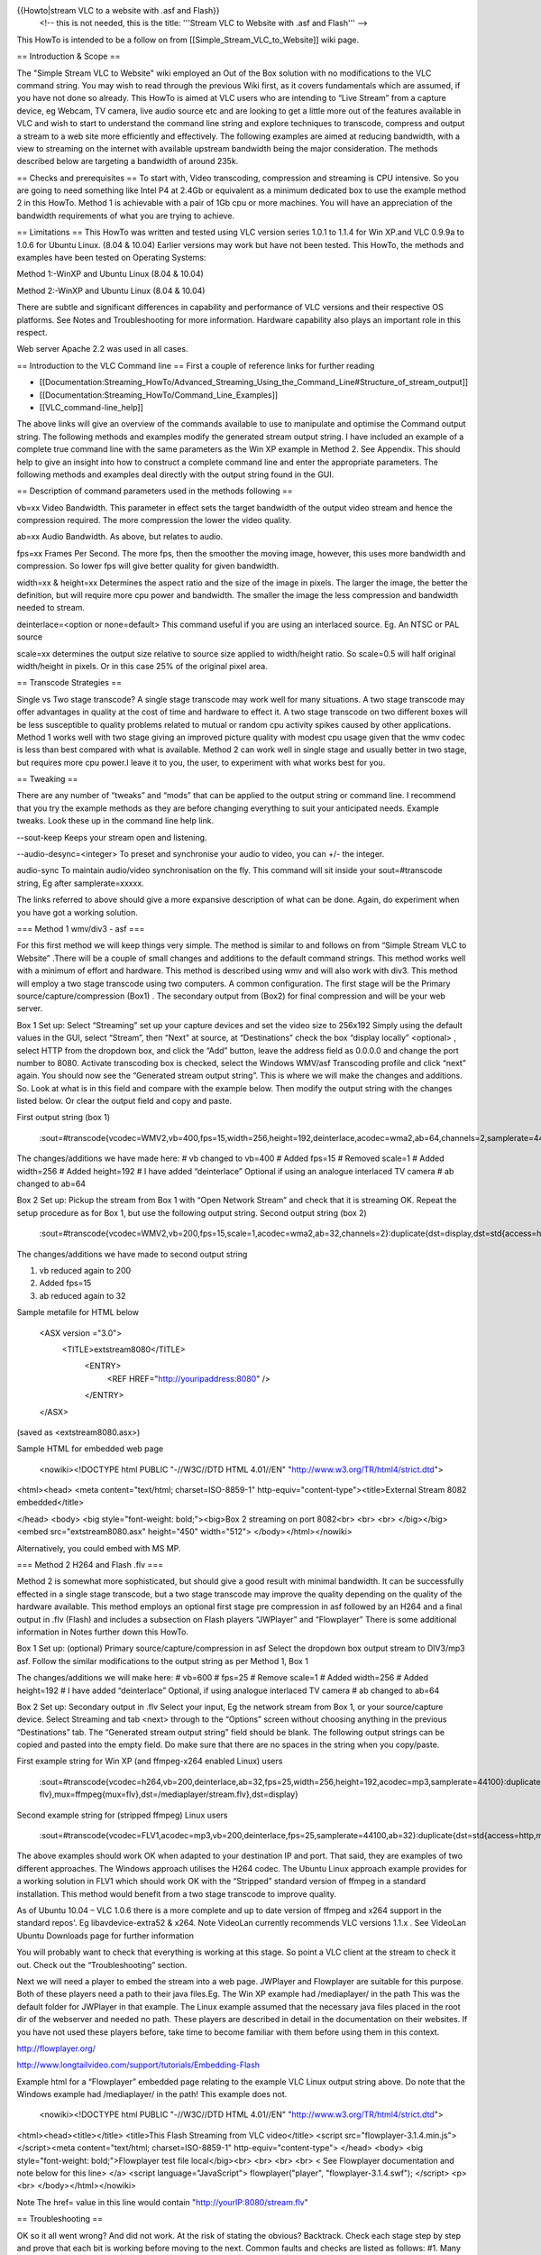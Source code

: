 {{Howto|stream VLC to a website with .asf and Flash}}
   <!-- this is not needed, this is the title: '''Stream VLC to Website
   with .asf and Flash''' -->

This HowTo is intended to be a follow on from
[[Simple_Stream_VLC_to_Website]] wiki page.

== Introduction & Scope ==

The "Simple Stream VLC to Website" wiki employed an Out of the Box
solution with no modifications to the VLC command string. You may wish
to read through the previous Wiki first, as it covers fundamentals which
are assumed, if you have not done so already. This HowTo is aimed at VLC
users who are intending to “Live Stream” from a capture device, eg
Webcam, TV camera, live audio source etc and are looking to get a little
more out of the features available in VLC and wish to start to
understand the command line string and explore techniques to transcode,
compress and output a stream to a web site more efficiently and
effectively. The following examples are aimed at reducing bandwidth,
with a view to streaming on the internet with available upstream
bandwidth being the major consideration. The methods described below are
targeting a bandwidth of around 235k.

== Checks and prerequisites == To start with, Video transcoding,
compression and streaming is CPU intensive. So you are going to need
something like Intel P4 at 2.4Gb or equivalent as a minimum dedicated
box to use the example method 2 in this HowTo. Method 1 is achievable
with a pair of 1Gb cpu or more machines. You will have an appreciation
of the bandwidth requirements of what you are trying to achieve.

== Limitations == This HowTo was written and tested using VLC version
series 1.0.1 to 1.1.4 for Win XP.and VLC 0.9.9a to 1.0.6 for Ubuntu
Linux. (8.04 & 10.04) Earlier versions may work but have not been
tested. This HowTo, the methods and examples have been tested on
Operating Systems:

Method 1:-WinXP and Ubuntu Linux (8.04 & 10.04)

Method 2:-WinXP and Ubuntu Linux (8.04 & 10.04)

There are subtle and significant differences in capability and
performance of VLC versions and their respective OS platforms. See Notes
and Troubleshooting for more information. Hardware capability also plays
an important role in this respect.

Web server Apache 2.2 was used in all cases.

== Introduction to the VLC Command line == First a couple of reference
links for further reading

-  [[Documentation:Streaming_HowTo/Advanced_Streaming_Using_the_Command_Line#Structure_of_stream_output]]
-  [[Documentation:Streaming_HowTo/Command_Line_Examples]]
-  [[VLC_command-line_help]]

The above links will give an overview of the commands available to use
to manipulate and optimise the Command output string. The following
methods and examples modify the generated stream output string. I have
included an example of a complete true command line with the same
parameters as the Win XP example in Method 2. See Appendix. This should
help to give an insight into how to construct a complete command line
and enter the appropriate parameters. The following methods and examples
deal directly with the output string found in the GUI.

== Description of command parameters used in the methods following ==

vb=xx Video Bandwidth. This parameter in effect sets the target
bandwidth of the output video stream and hence the compression required.
The more compression the lower the video quality.

ab=xx Audio Bandwidth. As above, but relates to audio.

fps=xx Frames Per Second. The more fps, then the smoother the moving
image, however, this uses more bandwidth and compression. So lower fps
will give better quality for given bandwidth.

width=xx & height=xx Determines the aspect ratio and the size of the
image in pixels. The larger the image, the better the definition, but
will require more cpu power and bandwidth. The smaller the image the
less compression and bandwidth needed to stream.

deinterlace=<option or none=default> This command useful if you are
using an interlaced source. Eg. An NTSC or PAL source

scale=xx determines the output size relative to source size applied to
width/height ratio. So scale=0.5 will half original width/height in
pixels. Or in this case 25% of the original pixel area.

== Transcode Strategies ==

Single vs Two stage transcode? A single stage transcode may work well
for many situations. A two stage transcode may offer advantages in
quality at the cost of time and hardware to effect it. A two stage
transcode on two different boxes will be less susceptible to quality
problems related to mutual or random cpu activity spikes caused by other
applications. Method 1 works well with two stage giving an improved
picture quality with modest cpu usage given that the wmv codec is less
than best compared with what is available. Method 2 can work well in
single stage and usually better in two stage, but requires more cpu
power.I leave it to you, the user, to experiment with what works best
for you.

== Tweaking ==

There are any number of “tweaks” and “mods” that can be applied to the
output string or command line. I recommend that you try the example
methods as they are before changing everything to suit your anticipated
needs. Example tweaks. Look these up in the command line help link.

--sout-keep Keeps your stream open and listening.

--audio-desync=<integer> To preset and synchronise your audio to video,
you can +/- the integer.

audio-sync To maintain audio/video synchronisation on the fly. This
command will sit inside your sout=#transcode string, Eg after
samplerate=xxxxx.

The links referred to above should give a more expansive description of
what can be done. Again, do experiment when you have got a working
solution.

=== Method 1 wmv/div3 - asf ===

For this first method we will keep things very simple. The method is
similar to and follows on from “Simple Stream VLC to Website” .There
will be a couple of small changes and additions to the default command
strings. This method works well with a minimum of effort and hardware.
This method is described using wmv and will also work with div3. This
method will employ a two stage transcode using two computers. A common
configuration. The first stage will be the Primary
source/capture/compression (Box1) . The secondary output from (Box2) for
final compression and will be your web server.

Box 1 Set up: Select “Streaming” set up your capture devices and set the
video size to 256x192 Simply using the default values in the GUI, select
“Stream”, then “Next” at source, at “Destinations” check the box
“display locally” <optional> , select HTTP from the dropdown box, and
click the “Add” button, leave the address field as 0.0.0.0 and change
the port number to 8080. Activate transcoding box is checked, select the
Windows WMV/asf Transcoding profile and click “next” again. You should
now see the “Generated stream output string”. This is where we will make
the changes and additions. So. Look at what is in this field and compare
with the example below. Then modify the output string with the changes
listed below. Or clear the output field and copy and paste.

First output string (box 1)

   :sout=#transcode{vcodec=WMV2,vb=400,fps=15,width=256,height=192,deinterlace,acodec=wma2,ab=64,channels=2,samplerate=44100}:duplicate{dst=std{access=http,mux=asf,dst=/},dst=display}

The changes/additions we have made here: # vb changed to vb=400 # Added
fps=15 # Removed scale=1 # Added width=256 # Added height=192 # I have
added “deinterlace” Optional if using an analogue interlaced TV camera #
ab changed to ab=64

Box 2 Set up: Pickup the stream from Box 1 with “Open Network Stream”
and check that it is streaming OK. Repeat the setup procedure as for Box
1, but use the following output string. Second output string (box 2)

   :sout=#transcode{vcodec=WMV2,vb=200,fps=15,scale=1,acodec=wma2,ab=32,channels=2}:duplicate{dst=display,dst=std{access=http,mux=asf,dst=/}}

The changes/additions we have made to second output string

1. vb reduced again to 200
2. Added fps=15
3. ab reduced again to 32

Sample metafile for HTML below

   <ASX version ="3.0">
      <TITLE>extstream8080</TITLE>
         <ENTRY>
            <REF HREF="http://youripaddress:8080" />

         </ENTRY>

   </ASX>

(saved as <extstream8080.asx>)

Sample HTML for embedded web page

   <nowiki><!DOCTYPE html PUBLIC "-//W3C//DTD HTML 4.01//EN"
   "http://www.w3.org/TR/html4/strict.dtd">

<html><head> <meta content="text/html; charset=ISO-8859-1"
http-equiv="content-type"><title>External Stream 8082 embedded</title>

</head> <body> <big style="font-weight: bold;"><big>Box 2 streaming on
port 8082<br> <br> <br> </big></big> <embed src="extstream8080.asx"
height="450" width="512"> </body></html></nowiki>

Alternatively, you could embed with MS MP.

=== Method 2 H264 and Flash .flv ===

Method 2 is somewhat more sophisticated, but should give a good result
with minimal bandwidth. It can be successfully effected in a single
stage transcode, but a two stage transcode may improve the quality
depending on the quality of the hardware available. This method employs
an optional first stage pre compression in asf followed by an H264 and a
final output in .flv (Flash) and includes a subsection on Flash players
“JWPlayer” and “Flowplayer” There is some additional information in
Notes further down this HowTo.

Box 1 Set up: (optional) Primary source/capture/compression in asf
Select the dropdown box output stream to DIV3/mp3 asf. Follow the
similar modifications to the output string as per Method 1, Box 1

The changes/additions we will make here: # vb=600 # fps=25 # Remove
scale=1 # Added width=256 # Added height=192 # I have added
“deinterlace” Optional, if using analogue interlaced TV camera # ab
changed to ab=64

Box 2 Set up: Secondary output in .flv Select your input, Eg the network
stream from Box 1, or your source/capture device. Select Streaming and
tab <next> through to the “Options” screen without choosing anything in
the previous “Destinations” tab. The “Generated stream output string”
field should be blank. The following output strings can be copied and
pasted into the empty field. Do make sure that there are no spaces in
the string when you copy/paste.

First example string for Win XP (and ffmpeg-x264 enabled Linux) users

   :sout=#transcode{vcodec=h264,vb=200,deinterlace,ab=32,fps=25,width=256,height=192,acodec=mp3,samplerate=44100}:duplicate{dst=std{access=http{mime=video/x-flv},mux=ffmpeg{mux=flv},dst=/mediaplayer/stream.flv},dst=display}

Second example string for (stripped ffmpeg) Linux users

   :sout=#transcode{vcodec=FLV1,acodec=mp3,vb=200,deinterlace,fps=25,samplerate=44100,ab=32}:duplicate{dst=std{access=http,mux=ffmpeg{mux=flv},dst=/stream.flv},dst=display}

The above examples should work OK when adapted to your destination IP
and port. That said, they are examples of two different approaches. The
Windows approach utilises the H264 codec. The Ubuntu Linux approach
example provides for a working solution in FLV1 which should work OK
with the “Stripped” standard version of ffmpeg in a standard
installation. This method would benefit from a two stage transcode to
improve quality.

As of Ubuntu 10.04 – VLC 1.0.6 there is a more complete and up to date
version of ffmpeg and x264 support in the standard repos'. Eg
libavdevice-extra52 & x264. Note VideoLan currently recommends VLC
versions 1.1.x . See VideoLan Ubuntu Downloads page for further
information

You will probably want to check that everything is working at this
stage. So point a VLC client at the stream to check it out. Check out
the “Troubleshooting” section.

Next we will need a player to embed the stream into a web page. JWPlayer
and Flowplayer are suitable for this purpose. Both of these players need
a path to their java files.Eg. The Win XP example had /mediaplayer/ in
the path This was the default folder for JWPlayer in that example. The
Linux example assumed that the necessary java files placed in the root
dir of the webserver and needed no path. These players are described in
detail in the documentation on their websites. If you have not used
these players before, take time to become familiar with them before
using them in this context.

http://flowplayer.org/

http://www.longtailvideo.com/support/tutorials/Embedding-Flash

Example html for a “Flowplayer” embedded page relating to the example
VLC Linux output string above. Do note that the Windows example had
/mediaplayer/ in the path! This example does not.

   <nowiki><!DOCTYPE html PUBLIC "-//W3C//DTD HTML 4.01//EN"
   "http://www.w3.org/TR/html4/strict.dtd">

<html><head><title></title> <title>This Flash Streaming from VLC
video</title> <script src="flowplayer-3.1.4.min.js"></script><meta
content="text/html; charset=ISO-8859-1" http-equiv="content-type">
</head> <body> <big style="font-weight: bold;">Flowplayer test file
local</big><br> <br> <br> <br> < See Flowplayer documentation and note
below for this line> </a> <script language="JavaScript">
flowplayer("player", "flowplayer-3.1.4.swf"); </script> <p><br>
</body></html></nowiki>

Note The href= value in this line would contain
"http://yourIP:8080/stream.flv"

== Troubleshooting ==

OK so it all went wrong? And did not work. At the risk of stating the
obvious? Backtrack. Check each stage step by step and prove that each
bit is working before moving to the next. Common faults and checks are
listed as follows: #1. Many Linux distros may not include by default the
full version of ffmpeg and h/x264 and associated libs for encoding. You
may need to go research and install all necessary components to get it
all working.

#2. The quality of both video and sound can vary due to many factors,
which may include the version of VLC, the OS platform, the version of
players, plugins Etc. Problems such as stuttering, pixelation, excessive
buffering delays are not uncommon. In general terms, keeping up to date
with the latest versions of everything is good practice, however in some
cases, a newer version may not work as well (if at all) as it’s
predecessor.

#3. Realtime streaming is cpu intensive and also sensitive to being
interrupted in realtime. Other applications can and will interrupt. Shut
down all unnecessary applications ( and the ones in background) Spikes
of intensive cpu activity which will not always show up in Task
Manager/System Monitor can and will cause problems with the quality of
your stream output. You may wish to raise the priority of VLC to reduce
the effect of interrupts.

#4. Clients need to be equipped with the necessary means to display your
stream! Sounds an obvious statement? Probably not a problem if you have
an up to date box, with MS Windows and a recent Flash plugin. I have
encountered any number of problems with old hardware, other Operating
Systems, browsers and Flash plugins. Don’t be surprised or disappointed
at the apparent failure or erratic performance of your stream if you are
testing it with a client that is not suitably equipped and able. Using
Localhost to check out your stream may also give unexpected and
misleading results.

#5. The quality of the video input is also very important. Low quality
webcams, camera and capture devices, noisy TV input devices will give
even more disappointing results when transcoded.

== Notes ==

There are many ways to compress/transcode your stream. The example
methods were intended to be a fairly universal and tested starting
point. Some combinations work some don’t. Some combinations work in one
scenario but will not work in another. If the example methods do not
work for you, the Videolan forums are the best place to start looking
for a solution.

== Appendix ==

The following is an example of a full command line with the same
settings as Method 2 Win XP. The first part, up to ”sout” is the input
string. The vdev= and adev= are the (your) input devices and can be
viewed and extracted from the first “streaming” window or tab in the
GUI, with the “show more options” box checked. You will need to apply
the correct syntax for your OS. In Windows ( note the double quotation
marks,Eg ”<xxx>” syntax in Windows , for Linux use the single quotation
marks '<xxx>') you would enter this at the command prompt path at
C:/program files/videolan/vlc . You will also have to add quotation
marks around any devices in MS Windows (see example below). Also note,
in this example, video size has been defined twice, both in the input
and output sections. If you did not include a setting for Video Size in
the GUI screen it would not be present in the (generated) input string.
Try adding and changing options to see how the VLC GUI builds the input
string for you. It is not necessary for video size to be defined here,
but should work OK with or without this parameter in the input section.
I have included it to show how the string is generated in the GUI. The
complete input and output sections can be simply copied and pasted from
the GUI into a text editor and built into a complete string to create
full working command line. Note, avoid using "word wrap" in the text
editor, it can sometimes introduce unwanted characters in the string.

   vlc dshow:// :dshow-vdev="Conexant's BtPCI Capture"
   :dshow-adev="Aureon 5.1 Fun Wave" :dshow-size="256x192"
   --sout="#transcode{vcodec=h264,vb=200,deinterlace,fps=25,width=256,height=192,ab=32,acodec=mp3,samplerate=44100}:duplicate{dst=std{access=http{mime=video/x-flv},mux=ffmpeg{mux=flv},dst=/mediaplayer/stream.flv},dst=display}"
